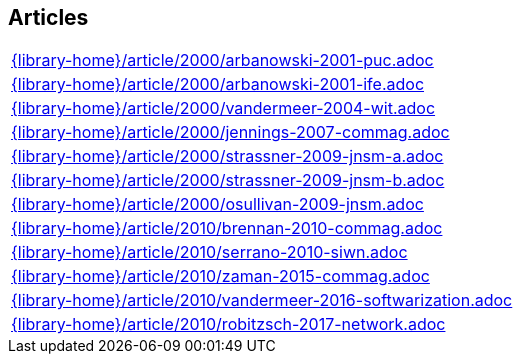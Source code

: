 //
// ============LICENSE_START=======================================================
//  Copyright (C) 2018 Sven van der Meer. All rights reserved.
// ================================================================================
// This file is licensed under the CREATIVE COMMONS ATTRIBUTION 4.0 INTERNATIONAL LICENSE
// Full license text at https://creativecommons.org/licenses/by/4.0/legalcode
// 
// SPDX-License-Identifier: CC-BY-4.0
// ============LICENSE_END=========================================================
//
// @author Sven van der Meer (vdmeer.sven@mykolab.com)
//

== Articles
[cols="a", grid=rows, frame=none, %autowidth.stretch]
|===
|include::{library-home}/article/2000/arbanowski-2001-puc.adoc[]
|include::{library-home}/article/2000/arbanowski-2001-ife.adoc[]
|include::{library-home}/article/2000/vandermeer-2004-wit.adoc[]
|include::{library-home}/article/2000/jennings-2007-commag.adoc[]
|include::{library-home}/article/2000/strassner-2009-jnsm-a.adoc[]
|include::{library-home}/article/2000/strassner-2009-jnsm-b.adoc[]
|include::{library-home}/article/2000/osullivan-2009-jnsm.adoc[]
|include::{library-home}/article/2010/brennan-2010-commag.adoc[]
|include::{library-home}/article/2010/serrano-2010-siwn.adoc[]
|include::{library-home}/article/2010/zaman-2015-commag.adoc[]
|include::{library-home}/article/2010/vandermeer-2016-softwarization.adoc[]
|include::{library-home}/article/2010/robitzsch-2017-network.adoc[]
|===


